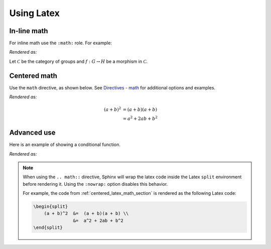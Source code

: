 Using Latex
===========

In-line math
------------
For inline math use the ``:math:`` role. For example:

.. tab-set::

   .. tab-item:: MyST (.md)
      :sync: mystKey

      .. code-block:: markdown
      
         Let {math}`\mathcal{C}` be the category of groups and {math}`f: G \to H` be a
         morphism in {math}`\mathcal{C}`.

   .. tab-item:: reStructuredText (.rst)
      :sync: rstKey

      .. code-block:: restructuredtext
      
         Let :math:`\mathcal{C}` be the category of groups and :math:`f: G \to H` be a
         morphism in :math:`\mathcal{C}`.

*Rendered as:*

Let :math:`\mathcal{C}` be the category of groups and :math:`f: G \to H` be a
morphism in :math:`\mathcal{C}`.

.. _centered_latex_math_section:

Centered math
-------------
Use the ``math`` directive, as shown below. See `Directives - math
<https://www.sphinx-doc.org/en/master/usage/restructuredtext/directives.html#directive-math>`_
for additional options and examples.

.. tab-set::

   .. tab-item:: MyST (.md)
      :sync: mystKey

      .. code-block:: markdown
      
         ```{math}
         (a + b)^2  &=  (a + b)(a + b) \\
                    &=  a^2 + 2ab + b^2
         ```

   .. tab-item:: reStructuredText (.rst)
      :sync: rstKey

      .. code-block:: restructuredtext
      
         .. math::
      
            (a + b)^2  &=  (a + b)(a + b) \\
                       &=  a^2 + 2ab + b^2

*Rendered as:*

.. math::

   (a + b)^2  &=  (a + b)(a + b) \\
              &=  a^2 + 2ab + b^2


Advanced use
------------
Here is an example of showing a conditional function.

.. tab-set::

   .. tab-item:: MyST (.md)
      :sync: mystKey

      .. code-block:: markdown
         :caption: Conditional function in Latex
      
         ```{math}
         :nowrap:

         \begin{equation}
         f(x) =
         \begin{cases}
              0  & \text{if } x \leq 0 \\
              x^2 & \text{otherwise}
         \end{cases}
         \end{equation}
         ```

   .. tab-item:: reStructuredText (.rst)
      :sync: rstKey

      .. code-block:: restructuredtext
         :caption: Conditional function in Latex
      
         .. math::
            :nowrap:
      
            \begin{equation}
            f(x) =
            \begin{cases}
                 0  & \text{if } x \leq 0 \\
                 x^2 & \text{otherwise}
            \end{cases}
            \end{equation}

*Rendered as:*

.. math::
   :nowrap:

   \begin{equation}
   f(x) =
   \begin{cases}
        0  & \text{if } x \leq 0 \\
        x^2 & \text{otherwise}
   \end{cases}
   \end{equation}

.. note::

   When using the ``.. math::`` directive, Sphinx will wrap the latex code inside the
   Latex ``split`` environment before rendering it. Using the ``:nowrap:`` option
   disables this behavior.

   For example, the code from :ref:`centered_latex_math_section` is rendered as the
   following Latex code:

   .. code-block:: latex
   
      \begin{split}
          (a + b)^2  &=  (a + b)(a + b) \\
                     &=  a^2 + 2ab + b^2
      \end{split}


